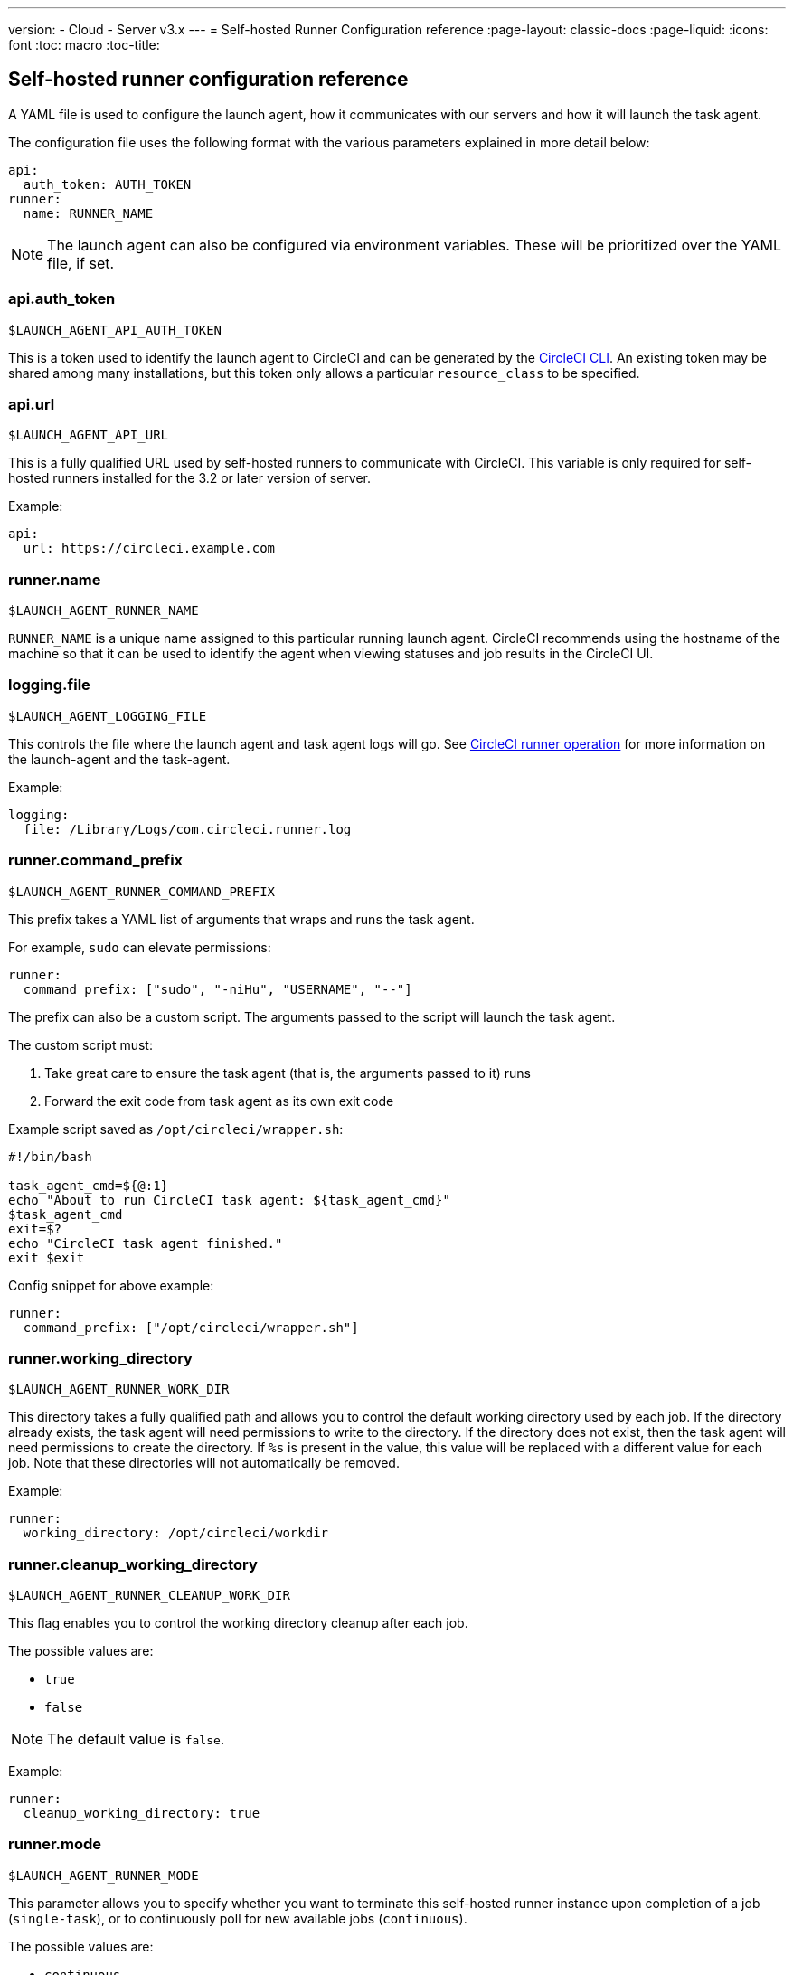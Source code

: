 ---
version:
- Cloud
- Server v3.x
---
= Self-hosted Runner Configuration reference
:page-layout: classic-docs
:page-liquid:
:icons: font
:toc: macro
:toc-title:

toc::[]

[#self-hosted-runner-configuration-reference]
== Self-hosted runner configuration reference

A YAML file is used to configure the launch agent, how it communicates with our servers and how it will launch the task agent.

The configuration file uses the following format with the various parameters explained in more detail below:

```yaml
api:
  auth_token: AUTH_TOKEN
runner:
  name: RUNNER_NAME
```

NOTE: The launch agent can also be configured via environment variables. These will be prioritized over the YAML file, if set.

[#api-auth-token]
=== api.auth_token
`$LAUNCH_AGENT_API_AUTH_TOKEN`

This is a token used to identify the launch agent to CircleCI and can be generated by the xref:local-cli.adoc[CircleCI CLI]. An existing token may be shared among many installations, but this token only allows a particular `resource_class` to be specified.

[#api-url]
=== api.url
`$LAUNCH_AGENT_API_URL`

This is a fully qualified URL used by self-hosted runners to communicate with CircleCI. This variable is only required for self-hosted runners installed for the 3.2 or later version of server.

Example:

```yaml
api:
  url: https://circleci.example.com
```

[#runner-name]
=== runner.name
`$LAUNCH_AGENT_RUNNER_NAME`

`RUNNER_NAME` is a unique name assigned to this particular running launch agent. CircleCI recommends using the hostname of the machine so that it can be used to identify the agent when viewing statuses and job results in the CircleCI UI.

[#logging-file]
=== logging.file
`$LAUNCH_AGENT_LOGGING_FILE`

This controls the file where the launch agent and task agent logs will go. See xref:runner-overview.adoc#circleci-runner-operation[CircleCI runner operation] for more information on the launch-agent and the task-agent.

Example:

```yaml
logging:
  file: /Library/Logs/com.circleci.runner.log
```

[#runner-command-prefix]
=== runner.command_prefix
`$LAUNCH_AGENT_RUNNER_COMMAND_PREFIX`

This prefix takes a YAML list of arguments that wraps and runs the task agent.

For example, `sudo` can elevate permissions:


```yaml
runner:
  command_prefix: ["sudo", "-niHu", "USERNAME", "--"]
```

The prefix can also be a custom script. The arguments passed to the script will launch the task agent.

The custom script must:

1. Take great care to ensure the task agent (that is, the arguments passed to it) runs
2. Forward the exit code from task agent as its own exit code

Example script saved as `/opt/circleci/wrapper.sh`:

```bash
#!/bin/bash

task_agent_cmd=${@:1}
echo "About to run CircleCI task agent: ${task_agent_cmd}"
$task_agent_cmd
exit=$?
echo "CircleCI task agent finished."
exit $exit
```

Config snippet for above example:

```yaml
runner:
  command_prefix: ["/opt/circleci/wrapper.sh"]
```

[#runner-working-directory]
=== runner.working_directory
`$LAUNCH_AGENT_RUNNER_WORK_DIR`

This directory takes a fully qualified path and allows you to control the default working directory used by each job. If the directory already exists, the task agent will need permissions to write to the directory. If the directory does not exist, then the task agent will need permissions to create the directory. If `%s` is present in the value, this value will be replaced with a different value for each job. Note that these directories will not automatically be removed.

Example:

```yaml
runner:
  working_directory: /opt/circleci/workdir
```

[#runner-cleanup-working-directory]
=== runner.cleanup_working_directory
`$LAUNCH_AGENT_RUNNER_CLEANUP_WORK_DIR`

This flag enables you to control the working directory cleanup after each job.

The possible values are:

* `true`
* `false`

NOTE: The default value is `false`.

Example:

```yaml
runner:
  cleanup_working_directory: true
```

[#runner-mode]
=== runner.mode
`$LAUNCH_AGENT_RUNNER_MODE`

This parameter allows you to specify whether you want to terminate this self-hosted runner instance upon completion of a job (`single-task`), or to continuously poll for new available jobs (`continuous`).

The possible values are:

* `continuous`
* `single-task`

NOTE: The default value is `continuous`.

Example:

```yaml
runner:
  mode: continuous
```

[#runner-max-run-time]
=== runner.max_run_time
`$LAUNCH_AGENT_RUNNER_MAX_RUN_TIME`

This value can be used to override the default maximum duration the task agent will run each job. Note that the value is a string with the following unit identifiers `h`, `m` or `s` for hour, minute, and seconds respectively:

Here are a few valid examples:

* `72h` - 3 days
* `1h30m` - 1 hour 30 minutes
* `30s` - 30 seconds
* `50m` - 50 minutes
* `1h30m20s` - An overly specific (yet still valid) duration

NOTE: The default value is 5 hours.

Example:

```yaml
runner:
  max_run_time: 5h
```

[#customizing-job-timeouts-and-drain-timeouts]
==== Customizing job timeouts and drain timeouts

If you would like to customize the job timeout setting, you can “drain” the job by sending the launch agent a termination (TERM) signal, which then causes the launch agent to attempt to gracefully shutdown. When this TERM signal is received, the launch agent enters “draining” mode, preventing the launch agent from accepting any new jobs, but still allowing any current active job to be completed. At the end of “draining,” the launch agent then signals the task agent to cancel any active job (by sending it a TERM signal).

NOTE: If the task agent does not exit a brief period after the TERM, the launch agent will manually kill it by sending it a KILL signal.

Draining can end in one of two ways:

* The task has been in the draining state for longer than the configured `max_run_time`
* An additional TERM signal is received by the launch agent during “draining”

[#runner-idle-timeout]
=== runner.idle_timeout
`$LAUNCH_AGENT_RUNNER_IDLE_TIMEOUT`

This timeout will enable a launch agent to terminate if no task has been claimed within the given time period. The value is a string with the following unit identifiers: `h`, `m` or `s` for hours, minutes, and seconds respectively (e.g., `5m` is 5 minutes).

NOTE: The default behaviour is to never time out due to inactivity.

Example:

```yaml
runner:
  idle_timeout: 1h
```

[#runner-disable-auto-update]
=== runner.disable_auto_update
`$DISABLE_AUTO_UPDATE`

This parameter will disable launch-agent from attempting to automatically update itself, and stop making requests to CircleCI to check for new versions. This parameter is recommended to be set to `true` on server installations where version pinning is used.

Note: Setting this parameter will require self-hosted runner installations to be manually upgraded to receive new features, security updates, and bug fixes.

[#runner-ssh-advertise-addr]
=== runner.ssh.advertise_addr
`$LAUNCH_AGENT_RUNNER_SSH_ADVERTISE_ADDR`

This parameter enables the “Rerun job with SSH” feature. Before enabling this feature, there are <<#considerations-before-enabling-ssh-debugging,*important considerations that should be made*>>.

The address is of the form `*host:port*` and is displayed in the “Enable SSH” and “Wait for SSH” sections for a job that is rerun.

NOTE: While the presence of the `runner.ssh.advertise_addr` variable enables the “Rerun job with SSH” feature, the value it holds is for publishing purposes only in the web UI. The address does not need to match the actual host and port of the machine that the self-hosted runner is installed on and can be a proxy configuration.

Example:

```yaml
runner:
  ssh:
    advertise_addr: HOSTNAME:54782
```

[#considerations-before-enabling-ssh-debugging]
==== Considerations before enabling SSH debugging

Task agent runs an embedded SSH server and agent on a dedicated port when the “Rerun job with SSH” option is activated. This feature will not affect any other SSH servers or agents on the system that the self-hosted runner is installed on.

* The host port used by the SSH server is currently fixed to `*54782*`. Ensure this port is unblocked and available for SSH connections. A port conflict can occur if multiple launch agents are installed on the same host.
* The SSH server will inherit the same user privileges and associated access authorizations as the task agent, defined by the <<#runner-command_prefix,runner.command_prefix parameter>>.
* The SSH server is configured for public key authentication. Anyone with permission to initiate a job can rerun it with SSH. However, only the user who initiated the rerun will have their SSH public keys added to the server for the duration of the SSH session.
* Rerunning a job with SSH will hold the job open for *two hours* if a connection is made to the SSH server, or *ten minutes* if no connection is made, unless cancelled. While in this state, the job is counted against an organization’s concurrency limit, and the task agent will be unavailable to handle other jobs. Therefore, it is recommended to cancel an SSH rerun job explicitly (through the web UI or CLI) when finished debugging.

[#basic-full-configuration-for-self-hosted-runners]
=== Basic full configuration for self-hosted runners

The fields you must set for a specific job to run using your self-hosted runners are:

* `machine: true`
* `resource_class: your-namespace/your-resource`

Here is a simple example of how you could set up a job:

```yaml
version: 2.1
workflows:
  testing:
    jobs:
      - runner
jobs:
  runner:
    machine: true
    resource_class: your-namespace/your-resource
    steps:
      - run: echo "Hi I'm on Runners!"
```
The job will then execute using your self-hosted runner when you push the config to your VCS provider.